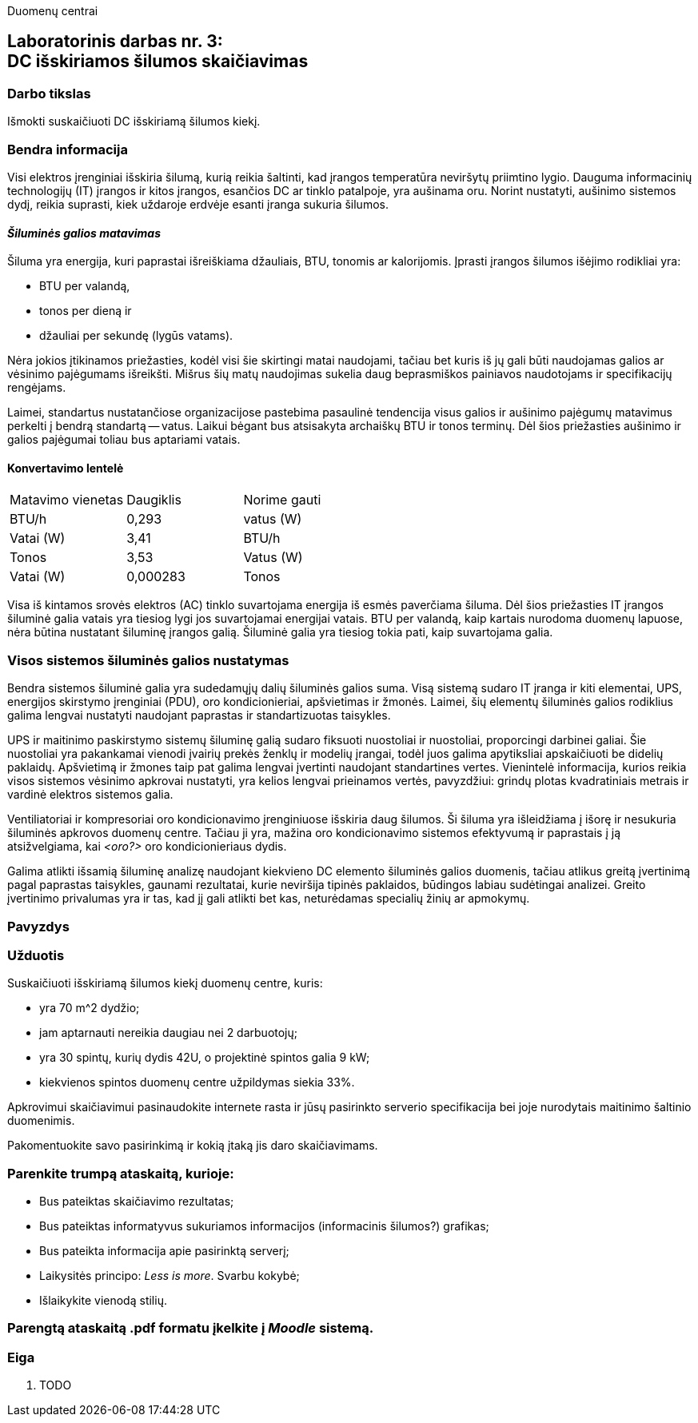 Duomenų centrai

== Laboratorinis darbas nr. 3: +++<br />+++ DC išskiriamos šilumos skaičiavimas

=== Darbo tikslas

Išmokti suskaičiuoti DC išskiriamą šilumos kiekį.

=== Bendra informacija

Visi elektros įrenginiai išskiria šilumą, kurią reikia šaltinti, kad įrangos temperatūra neviršytų priimtino lygio.
Dauguma informacinių technologijų (IT) įrangos ir kitos įrangos, esančios DC ar tinklo patalpoje, yra aušinama oru.
Norint nustatyti, aušinimo sistemos dydį, reikia suprasti, kiek uždaroje erdvėje esanti įranga sukuria šilumos.

==== _Šiluminės galios matavimas_

Šiluma yra energija, kuri paprastai išreiškiama džauliais, BTU, tonomis ar kalorijomis.
Įprasti įrangos šilumos išėjimo rodikliai yra:

  * BTU per valandą, 
  * tonos per dieną ir 
  * džauliai per sekundę (lygūs vatams).

Nėra jokios įtikinamos priežasties, kodėl visi šie skirtingi matai naudojami, tačiau bet kuris iš jų gali būti naudojamas galios ar vėsinimo pajėgumams išreikšti.
Mišrus šių matų naudojimas sukelia daug beprasmiškos painiavos naudotojams ir specifikacijų rengėjams.

Laimei, standartus nustatančiose organizacijose pastebima pasaulinė tendencija visus galios ir aušinimo pajėgumų matavimus perkelti į bendrą standartą -- vatus.
Laikui bėgant bus atsisakyta archaiškų BTU ir tonos terminų.
Dėl šios priežasties aušinimo ir galios pajėgumai toliau bus aptariami vatais.

==== Konvertavimo lentelė
|===

| Matavimo vienetas | Daugiklis | Norime gauti
| BTU/h             | 0,293     | vatus (W)
| Vatai (W)         | 3,41      | BTU/h
| Tonos             | 3,53      | Vatus (W)
| Vatai (W)         | 0,000283  | Tonos

|===

Visa iš kintamos srovės elektros (AC) tinklo suvartojama energija iš esmės paverčiama šiluma.
Dėl šios priežasties IT įrangos šiluminė galia vatais yra tiesiog lygi jos suvartojamai energijai vatais.
BTU per valandą, kaip kartais nurodoma duomenų lapuose, nėra būtina nustatant šiluminę įrangos galią.
Šiluminė galia yra tiesiog tokia pati, kaip suvartojama galia.

=== Visos sistemos šiluminės galios nustatymas

Bendra sistemos šiluminė galia yra sudedamųjų dalių šiluminės galios suma.
Visą sistemą sudaro IT įranga ir kiti elementai, UPS, energijos skirstymo įrenginiai (PDU), oro kondicionieriai, apšvietimas ir žmonės.
Laimei, šių elementų šiluminės galios rodiklius galima lengvai nustatyti naudojant paprastas ir standartizuotas taisykles.

UPS ir maitinimo paskirstymo sistemų šiluminę galią sudaro fiksuoti nuostoliai ir nuostoliai, proporcingi darbinei galiai.
Šie nuostoliai yra pakankamai vienodi įvairių prekės ženklų ir modelių įrangai, todėl juos galima apytiksliai apskaičiuoti be didelių paklaidų.
Apšvietimą ir žmones taip pat galima lengvai įvertinti naudojant standartines vertes.
Vienintelė informacija, kurios reikia visos sistemos vėsinimo apkrovai nustatyti, yra kelios lengvai prieinamos vertės, pavyzdžiui: grindų plotas kvadratiniais metrais ir vardinė  elektros sistemos galia.

Ventiliatoriai ir kompresoriai oro kondicionavimo įrenginiuose išskiria daug šilumos.
Ši šiluma yra išleidžiama į išorę ir nesukuria šiluminės apkrovos duomenų centre.
Tačiau ji yra, mažina oro kondicionavimo sistemos efektyvumą ir paprastais į ją atsižvelgiama, kai _<oro?>_ oro kondicionieriaus dydis.

Galima atlikti išsamią šiluminę analizę naudojant kiekvieno DC elemento šiluminės galios duomenis, tačiau atlikus greitą įvertinimą pagal paprastas taisykles, gaunami rezultatai, kurie neviršija tipinės paklaidos, būdingos labiau sudėtingai analizei.
Greito įvertinimo privalumas yra ir tas, kad jį gali atlikti bet kas, neturėdamas specialių žinių ar apmokymų.

=== Pavyzdys

=== Užduotis

Suskaičiuoti išskiriamą šilumos kiekį duomenų centre, kuris:

  * yra 70 m^2 dydžio;
  * jam aptarnauti nereikia daugiau nei 2 darbuotojų;
  * yra 30 spintų, kurių dydis 42U, o projektinė spintos galia 9 kW;
  * kiekvienos spintos duomenų centre užpildymas siekia 33%.

Apkrovimui skaičiavimui pasinaudokite internete rasta ir jūsų pasirinkto serverio specifikacija bei joje nurodytais maitinimo šaltinio duomenimis.

Pakomentuokite savo pasirinkimą ir kokią įtaką jis daro skaičiavimams.

=== Parenkite trumpą ataskaitą, kurioje:

  * Bus pateiktas skaičiavimo rezultatas;
  * Bus pateiktas informatyvus sukuriamos informacijos (informacinis šilumos?) grafikas;
  * Bus pateikta informacija apie pasirinktą serverį;
  * Laikysitės principo: _Less is more_.  Svarbu kokybė;
  * Išlaikykite vienodą stilių.

=== Parengtą ataskaitą .pdf formatu įkelkite į _Moodle_ sistemą.

<<<

[.text-left]
=== Eiga

. TODO
